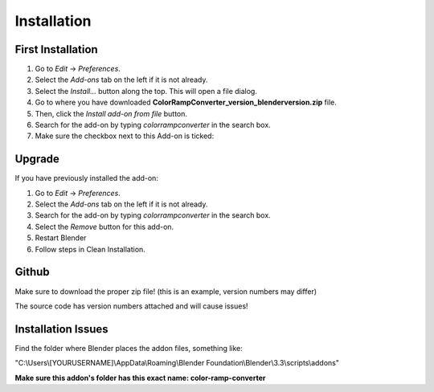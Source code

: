 #############
Installation
#############

First Installation
------------------

#. Go to *Edit* -> *Preferences*.
#. Select the *Add-ons* tab on the left if it is not already.
#. Select the *Install...* button along the top. This will open a file dialog.
#. Go to where you have downloaded **ColorRampConverter_version_blenderversion.zip** file.
#. Then, click the *Install add-on from file* button.
#. Search for the add-on by typing *colorrampconverter* in the search box.
#. Make sure the checkbox next to this Add-on is ticked:

.. image:: images/preferences_install.png
  :alt: ColorRampConverter Installed

Upgrade
-------

If you have previously installed the add-on:

#. Go to *Edit* -> *Preferences*.
#. Select the *Add-ons* tab on the left if it is not already.
#. Search for the add-on by typing *colorrampconverter* in the search box.
#. Select the *Remove* button for this add-on.
#. Restart Blender
#. Follow steps in Clean Installation.

.. image:: images/preferences_remove.png
  :alt: ColorRampConverter Installed


Github
-------

Make sure to download the proper zip file!
(this is an example, version numbers may differ)

.. image:: images/github_install.png
  :alt: ColorRampConverter Installed

The source code has version numbers attached and will cause issues!


Installation Issues
--------------------

Find the folder where Blender places the addon files, something like:

"C:\\Users\\[YOURUSERNAME]\\AppData\\Roaming\\Blender Foundation\\Blender\\3.3\\scripts\\addons"

**Make sure this addon's folder has this exact name: color-ramp-converter**
